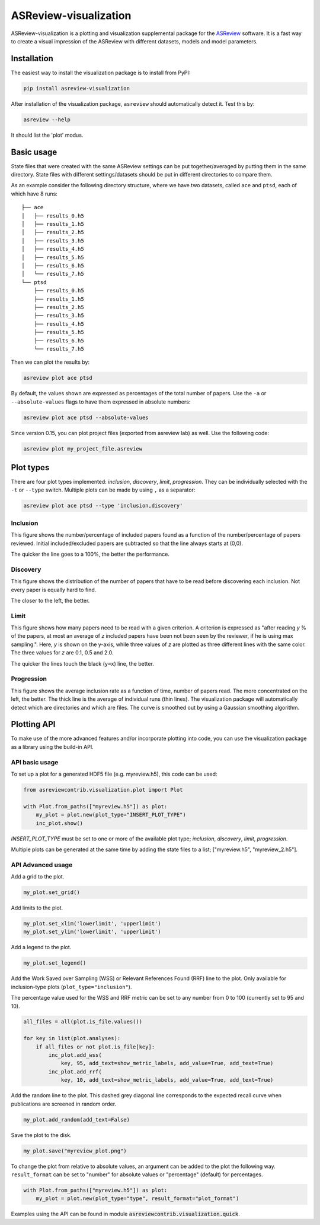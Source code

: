 ASReview-visualization
======================

ASReview-visualization is a plotting and visualization supplemental package
for the `ASReview`_ software. It is a fast way to create a visual impression
of the ASReview with different datasets, models and model parameters.

.. _ASReview: https://github.com/asreview/asreview

Installation
------------

The easiest way to install the visualization package is to install from
PyPI:

.. code:: bash

    pip install asreview-visualization

After installation of the visualization package, ``asreview`` should
automatically detect it. Test this by:

.. code:: bash

    asreview --help

It should list the 'plot' modus.

Basic usage
-----------

State files that were created with the same ASReview settings can be put
together/averaged by putting them in the same directory. State files
with different settings/datasets should be put in different directories
to compare them.

As an example consider the following directory structure, where we have
two datasets, called ``ace`` and ``ptsd``, each of which have 8 runs:

::

    ├── ace
    │   ├── results_0.h5
    │   ├── results_1.h5
    │   ├── results_2.h5
    │   ├── results_3.h5
    │   ├── results_4.h5
    │   ├── results_5.h5
    │   ├── results_6.h5
    │   └── results_7.h5
    └── ptsd
        ├── results_0.h5
        ├── results_1.h5
        ├── results_2.h5
        ├── results_3.h5
        ├── results_4.h5
        ├── results_5.h5
        ├── results_6.h5
        └── results_7.h5

Then we can plot the results by:

.. code:: bash

    asreview plot ace ptsd

By default, the values shown are expressed as percentages of the total
number of papers. Use the ``-a`` or ``--absolute-values`` flags to have
them expressed in absolute numbers:

.. code:: bash

    asreview plot ace ptsd --absolute-values


Since version 0.15, you can plot project files (exported from asreview lab) as 
well. Use the following code:

.. code:: bash

    asreview plot my_project_file.asreview

Plot types
----------

There are four plot types implemented: *inclusion*,
*discovery*, *limit*, *progression*. They can be individually selected
with the ``-t`` or ``--type`` switch. Multiple plots can be made by
using ``,`` as a separator:

.. code:: bash

    asreview plot ace ptsd --type 'inclusion,discovery'

Inclusion
~~~~~~~~~

This figure shows the number/percentage of included papers found as a
function of the number/percentage of papers reviewed. Initial
included/excluded papers are subtracted so that the line always starts
at (0,0).

The quicker the line goes to a 100%, the better the performance.

.. figure:: https://raw.githubusercontent.com/asreview/asreview-visualization/master/docs/inclusions.png
   :alt: Inclusions

Discovery
~~~~~~~~~

This figure shows the distribution of the number of papers that have to
be read before discovering each inclusion. Not every paper is equally
hard to find.

The closer to the left, the better.

.. figure:: https://raw.githubusercontent.com/asreview/asreview-visualization/master/docs/discovery.png
   :alt: Discovery

Limit
~~~~~

This figure shows how many papers need to be read with a given
criterion. A criterion is expressed as "after reading *y* % of the
papers, at most an average of *z* included papers have been not been
seen by the reviewer, if he is using max sampling.". Here, *y* is shown
on the y-axis, while three values of *z* are plotted as three different
lines with the same color. The three values for *z* are 0.1, 0.5 and
2.0.

The quicker the lines touch the black (``y=x``) line, the better.

.. figure:: https://raw.githubusercontent.com/asreview/asreview-visualization/master/docs/limits.png
   :alt: Limits

Progression
~~~~~~~~~~~

This figure shows the average inclusion rate as a function of time,
number of papers read. The more concentrated on the left, the better.
The thick line is the average of individual runs (thin lines). The
visualization package will automatically detect which are directories
and which are files. The curve is smoothed out by using a Gaussian
smoothing algorithm.

.. figure:: https://raw.githubusercontent.com/asreview/asreview-visualization/master/docs/progression.png
   :alt: Progression


Plotting API
------------

To make use of the more advanced features and/or incorporate plotting 
into code, you can use the visualization package as a library using the 
build-in API.

API basic usage
~~~~~~~~~~~~~~~

To set up a plot for a generated HDF5 file (e.g. myreview.h5), this 
code can be used:

.. code:: python

    from asreviewcontrib.visualization.plot import Plot

    with Plot.from_paths(["myreview.h5"]) as plot:
        my_plot = plot.new(plot_type="INSERT_PLOT_TYPE")
        inc_plot.show()

`INSERT_PLOT_TYPE` must be set to one or more of the available plot type; *inclusion*, *discovery*, *limit*, *progression*.

Multiple plots can be generated at the same time by adding the state files to 
a list; ["myreview.h5", "myreview_2.h5"].


API Advanced usage
~~~~~~~~~~~~~~~~~~

Add a grid to the plot.

.. code:: python

    my_plot.set_grid()


Add limits to the plot.

.. code:: python

    my_plot.set_xlim('lowerlimit', 'upperlimit')
    my_plot.set_ylim('lowerlimit', 'upperlimit')

Add a legend to the plot.

.. code:: python

    my_plot.set_legend()

Add the Work Saved over Sampling (WSS) or Relevant References Found (RRF) line 
to the plot. Only available for inclusion-type plots (``plot_type="inclusion"``).

The percentage value used for the WSS and RRF metric can be set to any number 
from 0 to 100 (currently set to 95 and 10).

.. code:: python

    all_files = all(plot.is_file.values())

    for key in list(plot.analyses):
        if all_files or not plot.is_file[key]:
            inc_plot.add_wss(
                key, 95, add_text=show_metric_labels, add_value=True, add_text=True)
            inc_plot.add_rrf(
                key, 10, add_text=show_metric_labels, add_value=True, add_text=True)
    
Add the random line to the plot. This dashed grey diagonal line corresponds to 
the expected recall curve when publications are screened in random order.

.. code:: python

    my_plot.add_random(add_text=False)

Save the plot to the disk.

.. code:: python

    my_plot.save("myreview_plot.png")

To change the plot from relative to absolute values, an argument can be added 
to the plot the following way. ``result_format`` can be set to "number" for 
absolute values or "percentage" (default) for percentages.

.. code:: python

    with Plot.from_paths(["myreview.h5"]) as plot:
        my_plot = plot.new(plot_type="type", result_format="plot_format")


Examples using the API can be found in module :code:`asreviewcontrib.visualization.quick`.
